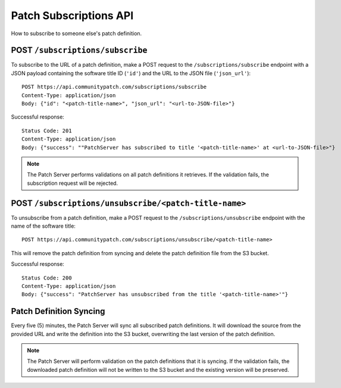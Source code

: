 Patch Subscriptions API
=======================

How to subscribe to someone else's patch definition.

POST ``/subscriptions/subscribe``
---------------------------------

To subscribe to the URL of a patch definition, make a POST request to the ``/subscriptions/subscribe`` endpoint with a JSON payload containing the software title ID (``'id'``) and the URL to the JSON file (``'json_url'``)::

    POST https://api.communitypatch.com/subscriptions/subscribe
    Content-Type: application/json
    Body: {"id": "<patch-title-name>", "json_url": "<url-to-JSON-file>"}

Successful response::

    Status Code: 201
    Content-Type: application/json
    Body: {"success": ""PatchServer has subscribed to title '<patch-title-name>' at <url-to-JSON-file>"}

.. note::

    The Patch Server performs validations on all patch definitions it retrieves. If the validation fails, the subscription request will be rejected.

POST ``/subscriptions/unsubscribe/<patch-title-name>``
------------------------------------------------------

To unsubscribe from a patch definition, make a POST request to the ``/subscriptions/unsubscribe`` endpoint with the name of the software title::

    POST https://api.communitypatch.com/subscriptions/unsubscribe/<patch-title-name>

This will remove the patch definition from syncing and delete the patch definition file from the S3 bucket.

Successful response::

    Status Code: 200
    Content-Type: application/json
    Body: {"success": "PatchServer has unsubscribed from the title '<patch-title-name>'"}


Patch Definition Syncing
------------------------

Every five (5) minutes, the Patch Server will sync all subscribed patch definitions. It will download the source from the provided URL and write the definition into the S3 bucket, overwriting the last version of the patch definition.

.. note::

    The Patch Server will perform validation on the patch definitions that it is syncing. If the validation fails, the downloaded patch definition will not be written to the S3 bucket and the existing version will be preserved.

